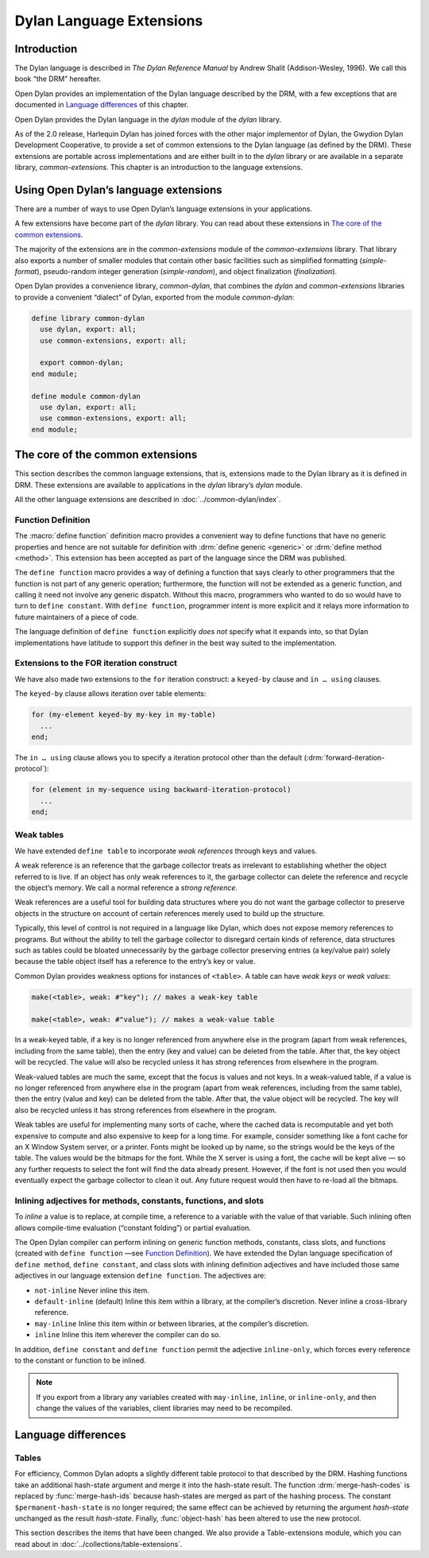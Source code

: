 *************************
Dylan Language Extensions
*************************

.. current-library:: dylan
.. current-module:: dylan

Introduction
============

The Dylan language is described in *The Dylan Reference Manual* by
Andrew Shalit (Addison-Wesley, 1996). We call this book “the DRM”
hereafter.

Open Dylan provides an implementation of the Dylan language
described by the DRM, with a few exceptions that are documented in
`Language differences`_ of this chapter.

Open Dylan provides the Dylan language in the *dylan* module of the
*dylan* library.

As of the 2.0 release, Harlequin Dylan has joined forces with the other
major implementor of Dylan, the Gwydion Dylan Development Cooperative,
to provide a set of common extensions to the Dylan language (as defined
by the DRM). These extensions are portable across implementations and
are either built in to the *dylan* library or are available in a
separate library, *common-extensions*. This chapter is an introduction
to the language extensions.

Using Open Dylan’s language extensions
======================================

There are a number of ways to use Open Dylan’s language extensions
in your applications.

A few extensions have become part of the *dylan* library. You can read
about these extensions in `The core of the common extensions`_.

The majority of the extensions are in the *common-extensions* module of
the *common-extensions* library. That library also exports a number of
smaller modules that contain other basic facilities such as simplified
formatting (*simple-format*), pseudo-random integer generation
(*simple-random*), and object finalization (*finalization*).

Open Dylan provides a convenience library, *common-dylan*, that
combines the *dylan* and *common-extensions* libraries to provide a
convenient “dialect” of Dylan, exported from the module *common-dylan*:

.. code-block:: dylan

    define library common-dylan
      use dylan, export: all;
      use common-extensions, export: all;

      export common-dylan;
    end module;

    define module common-dylan
      use dylan, export: all;
      use common-extensions, export: all;
    end module;

The core of the common extensions
=================================

This section describes the common language extensions, that is,
extensions made to the Dylan library as it is defined in DRM. These
extensions are available to applications in the *dylan* library’s
*dylan* module.

All the other language extensions are described in :doc:`../common-dylan/index`.

Function Definition
-------------------

The :macro:`define function` definition macro provides a convenient way
to define functions that have no generic properties and hence are not
suitable for definition with :drm:`define generic <generic>` or
:drm:`define method <method>`. This extension has been accepted as part
of the language since the DRM was published.

The ``define function`` macro provides a way of defining a function that
says clearly to other programmers that the function is not part of any
generic operation; furthermore, the function will not be extended as a
generic function, and calling it need not involve any generic dispatch.
Without this macro, programmers who wanted to do so would have to turn
to ``define constant``. With ``define function``, programmer intent is
more explicit and it relays more information to future maintainers of a
piece of code.

The language definition of ``define function`` explicitly *does not*
specify what it expands into, so that Dylan implementations have
latitude to support this definer in the best way suited to the
implementation.

.. macro:: define function
   :defining:

   Defines a constant binding in the current module and initializes it to a
   new function.

   :macrocall:

     .. code-block:: dylan

       define {*adjective* }* function *name* *parameter-list*
         [ *body* ]
       end [ function ] [ *name* ]

   :parameter adjective: A Dylan unreserved-name *bnf*.
   :parameter name: A Dylan variable-name *bnf*.
   :parameter parameter-list: A Dylan parameter-list *bnf*.
   :parameter body: A Dylan body *bnf*.

   :description:

     Creates a constant module binding with the name *name*, and
     initializes it to a new function described by *parameter-list*,
     *options*, and any adjectives.

     The adjectives permitted depend on the implementation.

     The *parameter-list* describes the number and types of the
     function’s arguments and return values. It is an error to supply
     ``#next`` in the parameter list, and there is no implicit ``#next``
     parameter.

   :operations:

     The following functions return the same values as they would if the
     function had been defined as a bare method with the same signature:

     - :drm:`function-specializers`
     - :drm:`function-arguments`
     - :drm:`function-return-values`

     Calling some of the following reflective operations on a function
     defined with ``define function`` may be an error:

     - :drm:`generic-function-methods`
     - :drm:`add-method`
     - :drm:`generic-function-mandatory-keywords`
     - :drm:`sorted-applicable-methods`
     - :drm:`find-method`
     - :drm:`remove-method`
     - :drm:`applicable-method?`

Extensions to the FOR iteration construct
-----------------------------------------

We have also made two extensions to the ``for`` iteration construct: a
``keyed-by`` clause and ``in … using`` clauses.

The ``keyed-by`` clause allows iteration over table elements:

.. code-block:: dylan

    for (my-element keyed-by my-key in my-table)
      ...
    end;

The ``in … using`` clause allows you to specify a iteration protocol
other than the default (:drm:`forward-iteration-protocol`):

.. code-block:: dylan

    for (element in my-sequence using backward-iteration-protocol)
      ...
    end;

.. _weak-tables:

Weak tables
-----------

We have extended ``define table`` to incorporate *weak references*
through keys and values.

A weak reference is an reference that the garbage collector treats as
irrelevant to establishing whether the object referred to is live. If an
object has only weak references to it, the garbage collector can delete
the reference and recycle the object’s memory. We call a normal
reference a *strong reference*.

Weak references are a useful tool for building data structures where you
do not want the garbage collector to preserve objects in the structure
on account of certain references merely used to build up the structure.

Typically, this level of control is not required in a language like
Dylan, which does not expose memory references to programs. But without
the ability to tell the garbage collector to disregard certain kinds of
reference, data structures such as tables could be bloated unnecessarily
by the garbage collector preserving entries (a key/value pair) solely
because the table object itself has a reference to the entry’s key or
value.

Common Dylan provides weakness options for instances of ``<table>``. A
table can have *weak keys* or *weak values*:

.. code-block:: dylan

    make(<table>, weak: #"key"); // makes a weak-key table

    make(<table>, weak: #"value"); // makes a weak-value table

In a weak-keyed table, if a key is no longer referenced from anywhere
else in the program (apart from weak references, including from the same
table), then the entry (key and value) can be deleted from the table.
After that, the key object will be recycled. The value will also be
recycled unless it has strong references from elsewhere in the program.

Weak-valued tables are much the same, except that the focus is values
and not keys. In a weak-valued table, if a value is no longer referenced
from anywhere else in the program (apart from weak references, including
from the same table), then the entry (value and key) can be deleted from
the table. After that, the value object will be recycled. The key will
also be recycled unless it has strong references from elsewhere in the
program.

Weak tables are useful for implementing many sorts of cache, where the
cached data is recomputable and yet both expensive to compute and also
expensive to keep for a long time. For example, consider something like
a font cache for an X Window System server, or a printer. Fonts might be
looked up by name, so the strings would be the keys of the table. The
values would be the bitmaps for the font. While the X server is using a
font, the cache will be kept alive — so any further requests to select
the font will find the data already present. However, if the font is not
used then you would eventually expect the garbage collector to clean it
out. Any future request would then have to re-load all the bitmaps.

Inlining adjectives for methods, constants, functions, and slots
----------------------------------------------------------------

To *inline* a value is to replace, at compile time, a reference to a
variable with the value of that variable. Such inlining often allows
compile-time evaluation (“constant folding”) or partial evaluation.

The Open Dylan compiler can perform inlining on generic function
methods, constants, class slots, and functions (created with ``define
function`` —see `Function Definition`_). We have extended the Dylan
language specification of ``define method``, ``define constant``, and
class slots with inlining definition adjectives and have included those
same adjectives in our language extension ``define function``. The
adjectives are:

- ``not-inline`` Never inline this item.
- ``default-inline`` (default)
  Inline this item within a library, at the compiler’s discretion. Never
  inline a cross-library reference.
- ``may-inline`` Inline this item within or between libraries, at the
  compiler’s discretion.
- ``inline`` Inline this item wherever the compiler can do so.

In addition, ``define constant`` and ``define function`` permit the
adjective ``inline-only``, which forces every reference to the constant
or function to be inlined.

.. note:: If you export from a library any variables created with
   ``may-inline``, ``inline``, or ``inline-only``, and then change the
   values of the variables, client libraries may need to be recompiled.

.. _language-differences:

Language differences
====================

Tables
------

For efficiency, Common Dylan adopts a slightly different table protocol
to that described by the DRM. Hashing functions take an additional
hash-state argument and merge it into the hash-state result. The
function :drm:`merge-hash-codes` is replaced by :func:`merge-hash-ids` because
hash-states are merged as part of the hashing process. The constant
``$permanent-hash-state`` is no longer required; the same effect can be
achieved by returning the argument *hash-state* unchanged as the result
*hash-state*. Finally, :func:`object-hash` has been altered to use the new
protocol.

This section describes the items that have been changed. We also provide
a Table-extensions module, which you can read about in
:doc:`../collections/table-extensions`.

.. generic-function:: table-protocol
   :open:

   Returns functions used to implement the iteration protocol for tables.

   :signature: table-protocol *table* => *test-function* *hash-function*

   :parameter table: An instance of ``<table>``.
   :value test-function: An instance of ``<function>``.
   :value hash-function: An instance of ``<function>``.

   :description:

     Returns the functions used to iterate over tables. These functions are
     in turn used to implement the other collection operations on ``<table>``.

     The *test-function* argument is for the table test function, which is
     used to compare table keys. It returns true if, according to the table’s
     equivalence predicate, the keys are members of the same equivalence
     class. Its signature must be::

       test-function *key1* *key2* => *boolean*

     The *hash-function* argument is for the table hash function, which
     computes the hash code of a key. Its signature must be::

       hash-function *key* *initial-state* => *id* *result-state*

     In this signature, *initial-state* is an instance of ``<hash-state>``.
     The hash function computes the hash code of *key*, using the hash
     function that is associated with the table’s equivalence predicate. The
     hash code is returned as two values: an integer *id* and a hash-state
     *result-state*. This *result-state* is obtained by merging the
     *initial-state* with the hash-state that results from hashing *key*.
     The *result-state* may or may not be == to *initial-state*. The
     *initial-state* could be modified by this operation.

.. function:: merge-hash-ids

   Returns a hash ID created by merging two hash IDs.

   :signature: merge-hash-ids *id1* *id2* #key *ordered* => *merged-id*

   :parameter id1: An instance of ``<integer>``.
   :parameter id2: An instance of ``<integer>``.
   :parameter ordered: An instance of ``<boolean>``. Default value: ``#f``.
   :value merged-id: An instance of ``<integer>``.

   :description:

     Computes a new hash ID by merging the argument hash IDs in some
     implementation-dependent way. This can be used, for example, to
     generate a hash ID for an object by combining hash IDs of some of
     its parts.

     The *id1*, *id2* arguments and the return value *merged-id* are all
     integers.

     The *ordered* argument is a boolean, and determines whether the
     algorithm used to the merge the IDs is permitted to be
     order-dependent. If false (the default), the merged result must be
     independent of the order in which the arguments are provided. If
     true, the order of the arguments matters because the algorithm used
     need not be either commutative or associative. It is best to
     provide a true value for *ordered* when possible, as this may
     result in a better distribution of hash IDs. However, *ordered*
     must only be true if that will not cause the hash function to
     violate the second constraint on hash functions, described on page
     :drm:`123 of the DRM <Tables#XREF-1049>`.

.. function:: object-hash

   The hash function for the equivalence predicate ==.

   :signature: object-hash *object* *initial-state* => *hash-id* *result-state*

   :parameter object: An instance of ``<integer>``.
   :parameter initial-state: An instance of ``<hash-state>``.
   :value hash-id: An instance of ``<integer>``.
   :value result-state: An instance of ``<hash-state>``.

   :description:

     Returns a hash code for *object* that corresponds to the
     equivalence predicate ``==``.

     This function is a useful tool for writing hash functions in which
     the object identity of some component of a key is to be used in
     computing the hash code.

     It returns a hash ID (an integer) and the result of merging the
     initial state with the associated hash state for the object,
     computed in some implementation-dependent manner.
